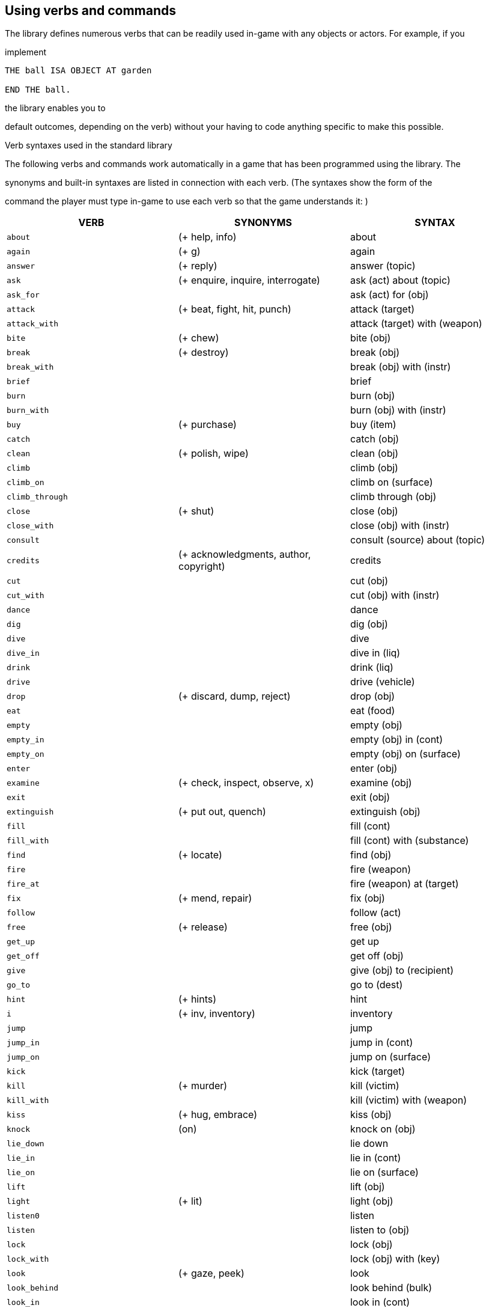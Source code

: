 



== Using verbs and commands

The library defines numerous verbs that can be readily used in-game with any objects or actors. For example, if you

implement

[source,alan]
--------------------------------------------------------------------------------
THE ball ISA OBJECT AT garden

END THE ball.
--------------------------------------------------------------------------------

the library enables you to

default outcomes, depending on the verb) without your having to code anything specific to make this possible.

Verb syntaxes used in the standard library

The following verbs and commands work automatically in a game that has been programmed using the library. The

synonyms and built-in syntaxes are listed in connection with each verb. (The syntaxes show the form of the

command the player must type in-game to use each verb so that the game understands it: )

// @TODO: Verbs Table
// 	Put it in an external file, maybe using CSV.
//  Find a way to keep this table in "lib_verbs.i" and include it from it?

[cols="m,d,d",options="header"]
|===============================================================================
| VERB | SYNONYMS | SYNTAX

| about
| (+ help, info)
| about


| again
| (+ g)
| again


| answer
| (+ reply)
| answer (topic)


| ask
| (+ enquire, inquire, interrogate)
| ask (act) about (topic)


| ask_for
|
| ask (act) for (obj)


| attack
| (+ beat, fight, hit, punch)
| attack (target)


| attack_with
|
| attack (target) with (weapon)


| bite
| (+ chew)
| bite (obj)


| break
| (+ destroy)
| break (obj)


| break_with
|
| break (obj) with (instr)


| brief
|
| brief


| burn
|
| burn (obj)


| burn_with
|
| burn (obj) with (instr)


| buy
| (+ purchase)
| buy (item)


| catch
|
| catch (obj)


| clean
| (+ polish, wipe)
| clean (obj)


| climb
|
| climb (obj)


| climb_on
|
| climb on (surface)


| climb_through
|
| climb through (obj)


| close
| (+ shut)
| close (obj)


| close_with
|
| close (obj) with (instr)


| consult
|
| consult (source) about (topic)


| credits
| (+ acknowledgments, author, copyright)
| credits


| cut
|
| cut (obj)


| cut_with
|
| cut (obj) with (instr)


| dance
|
| dance


| dig
|
| dig (obj)


| dive
|
| dive


| dive_in
|
| dive in (liq)


| drink
|
| drink (liq)


| drive
|
| drive (vehicle)


| drop
| (+ discard, dump, reject)
| drop (obj)


| eat
|
| eat (food)


| empty
|
| empty (obj)


| empty_in
|
| empty (obj) in (cont)


| empty_on
|
| empty (obj) on (surface)


| enter
|
| enter (obj)


| examine
| (+ check, inspect, observe, x)
| examine (obj)


| exit
|
| exit (obj)


| extinguish
| (+ put out, quench)
| extinguish (obj)


| fill
|
| fill (cont)


| fill_with
|
| fill (cont) with (substance)


| find
| (+ locate)
| find (obj)


| fire
|
| fire (weapon)


| fire_at
|
| fire (weapon) at (target)


| fix
| (+ mend, repair)
| fix (obj)


| follow
|
| follow (act)


| free
| (+ release)
| free (obj)


| get_up
|
| get up


| get_off
|
| get off (obj)


| give
|
| give (obj) to (recipient)


| go_to
|
| go to (dest)


| hint
| (+ hints)
| hint


| i
| (+ inv, inventory)
| inventory


| jump
|
| jump


| jump_in
|
| jump in (cont)


| jump_on
|
| jump on (surface)


| kick
|
| kick (target)


| kill
| (+ murder)
| kill (victim)


| kill_with
|
| kill (victim) with (weapon)


| kiss
| (+ hug, embrace)
| kiss (obj)


| knock
| (on)
| knock on (obj)


| lie_down
|
| lie down


| lie_in
|
| lie in (cont)


| lie_on
|
| lie on (surface)


| lift
|
| lift (obj)


| light
| (+ lit)
| light (obj)


| listen0
|
| listen


| listen
|
| listen to (obj)


| lock
|
| lock (obj)


| lock_with
|
| lock (obj) with (key)


| look
| (+ gaze, peek)
| look


| look_behind
|
| look behind (bulk)


| look_in
|
| look in (cont)


| look_out_of
|
| look out of (obj)


| look_through
|
| look through (bulk)


| look_under
|
| look under (bulk)


| look_up
|
| look up


| no
|
| no


| notify
| (on, off)
| notify.  notify on.  notify off


| open
|
| open (obj)


| open_with
|
| open (obj) with (instr)


| play
|
| play (obj)


| play_with
|
| play with (obj)


| pour
| (= defined at the verb 'empty')
| pour (obj)


| pour_in
| (= defined at the verb 'emtpy_in')
| pour (obj) in (cont)


| pour_on
| (= defined at the verb 'empty_on')
| pour (obj) on (surface)


| pray
|
| pray


| pry
|
| pry (obj)


| pry_with
|
| pry (obj) with (instr)


| pull
|
| pull (obj)


| push
|
| push (obj)


| push_with
|
| push (obj) with (instr)


| put
| (+ lay, place)
| put (obj)


| put_against
|
| put (obj) against (bulk))


| put_behind
|
| put (obj) behind (bulk)


| put_down
| (= defined at the verb 'drop')
| put down (obj)


| put_in
| (+ insert)
| put (obj) in (cont)


| put_near
|
| put (obj) near (bulk)


| put_on
|
| put (obj) on (surface)


| put_under
|
| put (obj) under (bulk)


| quit
| (+ q)
| quit


| read
|
| read (obj)


| remove
|
| remove (obj)


| restart
|
| restart


| restore
|
| restore


| rub
|
| rub (obj)


| save
|
| save


| say
|
| say (topic)


| say_to
|
| say (topic) to (act)


| score
|
| score


| scratch
|
| scratch (obj)


| script
|
| script.  script on.  script off.


| search
|
| search (obj)


| sell
|
| sell (item)


| shake
|
| shake (obj)


| shoot
| (at)
| shoot at (target)


| shoot_with
|
| shoot (target) with (weapon)


| shout
| (+ scream, yell)
| shout


| show
| (+ reveal)
| show (obj) to (act)


| sing
|
| sing


| sip
|
| sip (liq)


| sit
| (down)
| sit.  sit down.


| sit_on
|
| sit on (surface)


| sleep
| (+ rest)
| sleep


| smell0
|
| smell


| smell
|
| smell (odour)


| squeeze
|
| squeeze (obj)


| stand
| (up)
| stand.  stand up.


| stand_on
|
| stand on (surface)


| swim
|
| swim


| swim_in
|
| swim in (liq)


| switch
|
| switch (obj)


| switch_on
| (= defined at the verb 'turn_on')
| switch on (app)


| switch_off
| (= defined at the verb 'turn_off')
| switch off (app)


| take
| (+ carry, get, grab, hold, obtain)
| take (obj)


| take_from
| (+ remove from)
| take (obj) from (holder)


| talk
|
| talk


| talk_to
| (+ speak)
| talk to (act)


| taste
| (+ lick)
| taste (obj)


| tear
| (+ rip)
| tear (obj)


| tell
| (+ enlighten, inform)
| tell (act) about (topic)


| think
|
| think


| think_about
|
| think about (topic)


| throw
|
| throw (projectile)


| throw_at
|
| throw (projectile) at (target)


| throw_in
|
| throw (projectile) in (cont)


| throw_to
|
| throw (projectile) to (recipient)


| tie
|
| tie (obj)


| tie_to
|
| tie (obj) to (target)


| touch
| (+ feel)
| touch (obj)


| touch_with
| (+ feel)
| touch (ogg) 'with' (strum)


| turn
| (+ rotate)
| turn (obj)


| turn_on
|
| turn on (app)


| turn_off
|
| turn off (app)


| undress
|
| undress


| unlock
|
| unlock (obj)


| unlock_with
|
| unlock (obj) with (key)


| use
|
| use (obj)


| use_with
|
| use (obj) with (instr)


| verbose
|
| verbose


| wait
| (+ z)
| wait


| wear
|
| wear (obj)


| what_am_i
|
| what am i


| what_is
|
| what is (obj)


| where_am_i
|
| where am i


| where_is
|
| where is (obj)


| who_am_i
|
| who am i


| who_is
|
| who is (act)


| write
|
| write (txt) on (obj)


| yes
|
| yes
|===============================================================================



To see the outcomes for these verbs and commands, check either the file 'lib_verbs.i' or 'mygame_import.i' where

you'll find a list of all verb outcomes. The syntaxes of these verbs are defined in the library file 'lib_verbs.i'.

Note that the

ACTOR (like the

command >

DOES ONLY part of the

hero in between locations:

[source,alan]
--------------------------------------------------------------------------------
THE driveway ISA LOCATION

DESCRIPTION "Your house is to the north. You car is here. The street

is to the south."

END THE.

THE inside_car ISA LOCATION AT driveway

END THE driveway.

THE car ISA OBJECT

VERB enter

CHECK hero NOT inside_car

ELSE "You're inside the car already!"

DOES ONLY

LOCATE hero AT inside_car.

END VERB.

END THE car.
--------------------------------------------------------------------------------

The philosophy used in deciding successful and unsuccessful outcomes for action in the library

verbs

If you try the various actions in-game, with the library imported, you will notice that some actions are successful and

result in what the player commanded, while other actions do nothing (= the action is unsuccessful). For example the

response to

ending up in the location, while the response to

\[thing\]

here.

outcome for the action

Please experiment with different verbs in-game to see whether the default outcome of a particular action is suitable for

your game

more detail further below.

// PAGE 65 //



Adding alternative syntaxes for library verbs

If you wish to add flexibility to your game by allowing alternative syntaxes for certain verbs, you can do that easily in

your own game source file. Let's say that you want to for example change the syntax of the

this manual you'll find all verb syntaxes listed. From there, you'll find out that the syntax of the

talk_to = talk 'to' (act).

enabling commands like

>talk to man.

player to type

>talk man

or just

>t man

in other words, stating the character with whom you wish to talk, after the verb, without the preposition 'to'. The

easiest way to allow this is just to add an additional syntax for 'talk_to' in your own game file:

[source,alan]
--------------------------------------------------------------------------------
SYNTAX talk_to = talk (act).

talk_to = t (act).
--------------------------------------------------------------------------------

This syntax declaration should be

cancel the original syntax for 'talk_to' defined in the library; it would still be possible for the player to type >

to man

If you wish to cancel the original syntax altogether, do like this in your own game file:

[source,alan]
--------------------------------------------------------------------------------
THE my_game ISA DEFINITION BLOCK

VERB talk_to

DOES ONLY "To talk to someone, type ""talk \[person\]"" or just

""t \[person\]""."

END VERB.

END THE my_game.
--------------------------------------------------------------------------------

// PAGE 66 //



Then, outside the

[source,alan]
--------------------------------------------------------------------------------
SYNTAX my_talk_to = talk (act)

WHERE act ISA ACTOR

ELSE ...

VERB my_talk_to

DOES

IF act = mr_smith

THEN...

ELSIF...

END VERB.

SYNONYMS t = talk.
--------------------------------------------------------------------------------

b) accessing the library:

Find the verb in the library file 'lib_verbs.i' and make the desired changes to the syntax. (If you add or

change a parameter, make sure that the verb checks function properly.)

Adding your own checks for library verbs

Sometimes you might need to add an additional check to a library-defined verb. Add the check to the verb under the

my_game

[source,alan]
--------------------------------------------------------------------------------
THE soup ISA OBJECT AT kitchen

IS edible.

IS NOT hot.

VERB eat

CHECK soup IS hot

ELSE "You must warm the soup first."

END VERB.

END THE soup.
--------------------------------------------------------------------------------

Note that there is no DOES ONLY part above. The default outcome for the verb

check was passed.

// PAGE 67 //



Removing checks from library verbs

This requires accessing the library. Go to 'lib_verbs.i', find the verb you wish to remove a check from and remove the

check. (Make sure the behavior of things in your game remains sensible; the library verb checks, after all, are there to

ensure that everything functions in a reasonable and rational way.)

Overriding default responses for library verbs

Define the verb outcome with a DOES ONLY section within the

[source,alan]
--------------------------------------------------------------------------------
THE my_game ISA DEFINITION_BLOCK

VERB examine

DOES ONLY "Nothing special."

END VERB.

END THE.
--------------------------------------------------------------------------------

Making your own verbs

Declare a new verb in the normal manner instructed in the ALAN manual, outside any instances.

To create a verb that works globally and doesn't apply to any objects or actors:

[source,alan]
--------------------------------------------------------------------------------
SYNTAX test = test.

VERB test

DOES "Test successful."

END VERB.
--------------------------------------------------------------------------------

// PAGE 68 //



Here is an example of creating a verb that applies to all objects in the game:

[source,alan]
--------------------------------------------------------------------------------
SYNTAX test = test (obj)

WHERE obj ISA OBJECT

ELSE "That's not something you can test."

ADD TO EVERY OBJECT

VERB test

DOES "You test" SAY THE obj. "successfully."

END VERB.

END ADD.
--------------------------------------------------------------------------------

Restricted actions

Usually, when you need to restrict a verb from doing what it usually does (= when you want to change the default

outcome as defined by the library), you can use a

[source,alan]
--------------------------------------------------------------------------------
THE book ISA OBJECT IN table

DESCRIPTION ""

VERB examine

DOES ONLY "It's a thick, heavy book with leather covers."

END VERB.

END THE book.
--------------------------------------------------------------------------------

(Using

being shown.)

or

[source,alan]
--------------------------------------------------------------------------------
THE basement ISA ROOM

DESCRIPTION "..."

VERB jump

DOES ONLY "The ceiling is too low here."

END VERB.

END THE basement.
--------------------------------------------------------------------------------

// PAGE 69 //



(The DOES ONLY here prevents the default message for jump,

"You jump on the spot, to no avail." from being

shown.)

However, there are certain situations where you might wish to restrict the outcome for several verbs at once. Let's

imagine the hero is tied into a chair and cannot move his arms or legs. Then, actions like

still work, but actions like

way to restrict several verbs at once. Look at the list of all library-defined verbs on p. 61-. Now, there is a library-

defined attribute for each and every verb -

If you want to disable any action or actions from the start of a game, you can declare for example

[source,alan]
--------------------------------------------------------------------------------
HE my_game ISA DEFINITION_BLOCK

CAN NOT jump.

CAN NOT dance.

CAN NOT sing.

END THE my_game.
--------------------------------------------------------------------------------

and it won't be possible to jump, dance or sing in the game. The above is a shorter way to disable verbs than

[source,alan]
--------------------------------------------------------------------------------
THE my_game ISA DEFINITION_BLOCK

VERB jump

DOES ONLY "You can't do that."

END VERB.

VERB dance

DOES ONLY "You can't do that."

END VERB.

VERB sing

DOES ONLY "You can't do that."

END VERB.

END THE my_game.
--------------------------------------------------------------------------------

A list of all such attributes, corresponding to all implemented library verbs and commands, would start like this:

[source,alan]
--------------------------------------------------------------------------------
CAN about.

...

CAN 'again'.

CAN answer.

CAN ask.

CAN ask_for.

CAN attack.
--------------------------------------------------------------------------------

// PAGE 70 //



Notice how this list corresponds to the list of verbs on pp. 61-65, so it is not repeated fully here.

The outcome message for restricted verbs like the above is defined by the

instance. The default message is "You can't do that." but it can be easily edited:

[source,alan]
--------------------------------------------------------------------------------
THE my_game ISA DEFINITION_BLOCK

HAS restricted_response "That's not possible presently.".

END THE my_game.
--------------------------------------------------------------------------------

or

[source,alan]
--------------------------------------------------------------------------------
THE my_game ISA DEFINITION_BLOCK

HAS restricted_response "But you're tied up!".

END THE my_game.
--------------------------------------------------------------------------------

and so on. Now, let's again think about the situation where the hero is tied into a chair and cannot move. This kind of

situation requires disabling a rather large number of verbs:

other ones. One could do it like this:

[source,alan]
--------------------------------------------------------------------------------
EVENT tied_up

"Suddenly you're interrupted. A couple of crooks enter the room, grab hold of

you, push you into a chair, gag you and tie you into it tightly. You cannot move

your arms or legs."

MAKE my_game NOT attack.

MAKE my_game NOT attack_with.

MAKE my_game NOT bite.

MAKE my_game NOT break.

MAKE my_game NOT burn.

MAKE my_game NOT burn_with.

...

END EVENT.
--------------------------------------------------------------------------------

but we quickly understand that such a list would grow very long. That's why the library offers the option of disabling

groups of verbs at once, through a specific attribute of the

is 0. Thus the following coding would actually be unnecessary, but it is included here anyway to show the needed

formulation for this attribute:

// PAGE 71 //



[source,alan]
--------------------------------------------------------------------------------
THE my_game ISA DEFINITION_BLOCK

HAS restricted_level 0.

END THE my_game.
--------------------------------------------------------------------------------

To change the level of restriction, do for example like this:

[source,alan]
--------------------------------------------------------------------------------
SET restricted_level OF my_game TO 2.
--------------------------------------------------------------------------------

The values of this attributes work in the following way:

a)

This is the default value and it means that no verbs at all are restricted. Everything works in the normal way.

b)

This restriction can be used when the hero of the game is for example gagged, or the hero is an animal or other instance

that cannot talk.

Disabled actions: answer, ask, ask_for, say, say_to, shout, sing, tell.

Please note that the verb

disabled when the

c)

Here, verbs requiring physical action are disabled. This would be the choice to take when you want to disable verbs

when the hero is for example tied up into a chair, or under scrutiny, or in a situation where it would be awkward to try

anything drawing attention, like when listening to a lecture, or hiding. All action verbs, like

throw

"passive" action verbs like

Allowed actions: about, again, brief, credits, examine, hint, inventory, listen0, listen, look, look_at, look_behind,

look_in, look_out_of, look_through, look_under, look_up, no, notify, notify_off, notify_on, pray, quit, restart, restore,

save, score, script, script_off, script_on, smell0, smell, think, think_about, verbose, wait, what_am_i, what_is,

where_am_i, where_is, who_am_i, who_is, yes.

If you anyway want an individual action verb to work additionally, you can for example do like this:

// PAGE 72 //



[source,alan]
--------------------------------------------------------------------------------
EVENT tied_up

"Suddenly your investigations are interrupted. A couple of crooks enter the

room, grab hold of you, push you sitting on a chair and tie you into it tightly.

You cannot move your arms or legs."

SET restricted_level OF my_game TO 2.

-- all action verbs will be disabled

MAKE my_game rub.

-- but 'rub' will work

END EVENT.
--------------------------------------------------------------------------------

Then, you can for example examine, look, listen, wait etc. but also

loosen and open.

If you wish to enable communication verbs while you're tied up, you'll have to enable them individually with the

"CAN \[verb\]" method.

d)

Here, even the sensory verbs and "passive" action verbs allowed at the previous level are disabled, besides all physical

action verbs. In fact, all in-game verbs are disabled. You can't even look or examine. You can use this restriction level

when you want to for example ignore what the player typed and bring the story forward nevertheless. Only m

like

Allowed actions: about, again, brief, credits, hint, no, notify, notify_off, notify_on, quit, restart, restore, save, score,

script, script_off, script_on, verbose, yes.

Let's say that you might wish to make a game where only the

code

[source,alan]
--------------------------------------------------------------------------------
THE my_game ISA DEFINITION_BLOCK

HAS restricted_level 3.

CAN 'look'.

CAN examine.

CAN 'use'.

CAN use_with.

END THE.
--------------------------------------------------------------------------------

e)

At this level, all possible verbs, even meta verbs like

recommended to use this strict disabling of verbs, but this option is nevertheless offered for some special

circumstances. (And you can always allow a verb or two with the

Allowed actions: none.

// PAGE 73 //



This level of restriction comes in handy mostly in situations where you want to the game to ask the player about

something that has only limited alternative replies, for example

Do you want to restore a saved game (yes/no?)

>_

To only allow

(Let's imagine the question above is presented at the start of the game, before anything else happens.)

THE my_game ISA DEFINITION_BLOCK

HAS restricted_level 4.

* all possible verbs disabled

[source,alan]
--------------------------------------------------------------------------------
CAN yes. CAN 'no'.

-- but 'yes' and 'no' work

HAS restricted_response "Please answer 'yes' or 'no'."

END THE.

THE restore_room ISA LOCATION

NAME

-- no name defined for this room

DESCRIPTION "Do you want to restore a saved game (yes/no?)"

VERB yes

DOES ONLY

SET restricted_level OF my_game TO 0.

RESTORE.

END VERB.

VERB 'no'

DOES ONLY

SET restricted_level OF my_game TO 0.

LOCATE hero AT room1.

END VERB.

END THE.

THE room1 ISA LOCATION

DESCRIPTION "This is the first room of the game."

END THE.

START AT restore_room.
--------------------------------------------------------------------------------

// PAGE 74 //



Let's say for example that you want to implement the Loud Room from Zork 1. There, anything you type is repeated:

>x me

x x...

>take key

take take...

>help

help help...

>quit

quit quit...

You can achieve this by implementing

[source,alan]
--------------------------------------------------------------------------------
THE loud_room ISA ROOM

ENTERED

SET restricted_level OF my_game TO 4.

SET restricted_message OF my_game TO "\$v \$v...".

END THE.
--------------------------------------------------------------------------------

There are a couple of important things to remember with this restriction level. Firstly, the exits (

not be disabled through these attributes. You must edit the exit messages manually for each situation or location where

you restrict the allowed actions.

[source,alan]
--------------------------------------------------------------------------------
THE loud_room ISA ROOM

IS loud.

EXIT east TO corridor

CHECK loud_room IS NOT loud

ELSE "east east..."

END EXIT.

END THE.
--------------------------------------------------------------------------------

Secondly, runtime messages are triggered in the normal way (for example "You can't see any such thing.") and if you

want to also disable them in one way or another, you have to edit the messages in the

to achieve the Loud Room effect above:

[source,alan]
--------------------------------------------------------------------------------
MESSAGE NO_SUCH:

IF restricted_level OF my_game = 3

THEN "\$v \$v..."

ELSE "You can't see any such thing."

END IF.
--------------------------------------------------------------------------------

// PAGE 75 //



and the same applies to all other messages that might come into question.

NOTE: If you conjure up any verbs of your own and wish to disable them at some point in the game, you should add

a corresponding attribute to the

with the verb

[source,alan]
--------------------------------------------------------------------------------
THE my_game ISA DEFINITION_BLOCK

CAN drive.

END THE.

EVENT tied_up

"One of the thugs ties you tightly into a chair, and you cannot

move your arms or legs at all."

SET restricted_level OF my_game TO 2.

MAKE my_game NOT drive.

* 'drive' being a verb you have defined

END EVENT.
--------------------------------------------------------------------------------

You should also remember to make any self-implemented verb to work again after the restriction doesn

longer.

If you have defined a lot of verbs of your own in a game, you can do like this:

First, declare the

[source,alan]
--------------------------------------------------------------------------------
THE my_game ISA DEFINITION_BLOCK

CAN drive.

CAN recall.

CAN ride.

CAN type.

END THE.
--------------------------------------------------------------------------------

Then, define when they will be restricted:

[source,alan]
--------------------------------------------------------------------------------
WHEN restricted_level OF my_game > 1

-- three of the above are action verbs, so we restrict them

-- when the restricted_level is 2 or higher

THEN

MAKE my_game NOT drive.

MAKE my_game NOT ride.

MAKE my_game NOT type.

// PAGE 76 //



WHEN restricted_level OF my_game > 2

THEN

MAKE my_game NOT recall.

--

-- so we'll cancel it together with those verbs

only (level 3 and higher)
--------------------------------------------------------------------------------

To make these verbs work again, define:

[source,alan]
--------------------------------------------------------------------------------
MAKE my_game drive.

MAKE my_game recall.

MAKE my_game ride.

MAKE my_game type.
--------------------------------------------------------------------------------

etc.

== Adding synonyms for existing library words (verbs, object and actor classes)

Declare the synonym in your own game source file, outside any instance declarations, and outside the

instance, like this:

[source,alan]
--------------------------------------------------------------------------------
SYNONYMS peruse = read.

SYNONYMS bike = bicycle.
--------------------------------------------------------------------------------

The first word (before the equal sign) should be the new word, the second word (after the equal sign) should be the

existing one (defined elsewhere in the code).

// PAGE 77 //



== The my_game instance and its attributes

My_game

it, the game won't compile successfully. At its shortest, the needed formulation is

[source,alan]
--------------------------------------------------------------------------------
THE my_game ISA DEFINITION_BLOCK

END THE.
--------------------------------------------------------------------------------

It is called a meta-instance because everything the author defines inside it affects the whole game. The purpose of this

instance is to make it less necessary for the author to access the library files to make changes to common game

responses and messages needed in the game. That's why the instance is named

library responses and replace them with default responses that better suit the particular work in progress. The things

that the author can define within this instance are

a) default verb responses

for example "There is nothing special about the key."

b) check responses

for example "You don't have the key."

c) illegal parameter messages

for example "That's not something you can eat."

d) the implicit taking message

for example "(taking the key first)"

In addition, the author can let the game formulate automatically the game title, subtitle, author, year, and game version

at game start. This is done through attributes of the

It is also possible to for the author to implement their own custom global attributes within this instance, for example:

[source,alan]
--------------------------------------------------------------------------------
THE my_game ISA DEFINITION BLOCK

HAS tasks_left 10.

HAS treasures_found 0.

...

END THE my_game.
--------------------------------------------------------------------------------

and then check their state later, as in

[source,alan]
--------------------------------------------------------------------------------
WHEN treasures_found OF my_game = 10

THEN "Hurrah! You made it!" QUIT.
--------------------------------------------------------------------------------

// PAGE 78 //



A typical

[source,alan]
--------------------------------------------------------------------------------
THE my_game ISA DEFINITION BLOCK

HAS title "The House In The Fog".

HAS subtitle "An interactive ghost hunt".

HAS author "Xavier Y. Zamborsky".

HAS year 2018.

HAS version ″1″.

HAS enemies_defeated 0.

VERB examine

DOES ONLY "Nothing special."

END VERB.

VERB eat

CHECK hero IS hungry

ELSE "You're not hungry."

END VERB.

HAS check_obj_not_scenery_sg "That's just scenery.".

HAS check_obj_not_scenery_pl "Those are just scenery.".

HAS illegal_parameter_talk_sg "You can't possibly talk to that.".

HAS illegal_parameter_talk_pl "You can't possibly talk to those.".

END THE my_game.
--------------------------------------------------------------------------------

In the following, all the various attributes of the

1) Attributes for the start section

The following five attributes have been declared for the game start:

[source,alan]
--------------------------------------------------------------------------------
HAS title "My New Game".

HAS subtitle "".

HAS author "An ALAN Author".

HAS year 0000.

HAS version "1".
--------------------------------------------------------------------------------

If you set the version value to

version number is in quotes. This enables any kind of textual input to describe the current version, for example

version "beta0.1",

// PAGE 79 //



If the subtitle line remains an empty quote (

Now, you can modify the default attributes for example in a following way:

[source,alan]
--------------------------------------------------------------------------------
HAS title "The House In The Fog".

HAS subtitle "An interactive ghost hunt".

HAS author "Xavier Y. Zamborsky".

HAS year 2018.

HAS version "1".
--------------------------------------------------------------------------------

NOTE: In order for the banner to show up correctly, the line

[source,alan]
--------------------------------------------------------------------------------
DESCRIBE banner.
--------------------------------------------------------------------------------

needs to be added after the START AT declaration:

[source,alan]
--------------------------------------------------------------------------------
START AT bedroom.

"You knew that this evening would be different from usual when you found the

mysterious note pushed under your front door."

DESCRIBE banner.
--------------------------------------------------------------------------------

This will yield, for example:

You knew that this evening would be different from usual when you found the

mysterious note pushed under your front door.

The House In The Fog

An interactive ghost hunt

© 2017 by Xavier Y. Zamborsky

Version 1

Bedroom

>

See also example (3) at the end of this manual.

// PAGE 80 //



2) Attributes for the hero

[source,alan]
--------------------------------------------------------------------------------
HAS hero_worn_header "You are wearing"

HAS hero_worn_else "You are not wearing anything."
--------------------------------------------------------------------------------

Change these to alter the way the

for the

If the author wishes to have the CLOTHING objects worn by the

for the

[source,alan]
--------------------------------------------------------------------------------
THE hero ISA ACTOR

...

VERB examine

DOES ONLY "Blah blah..."

LIST worn.

END VERB.

END THE hero.
--------------------------------------------------------------------------------

3) Attributes for locations

HAS dark_loc_desc "It is pitch black. You can't see anything at all."

This is the default location description for dark locations. It is shown every time the hero enters a dark location or types

"LOOK" while there. Edit this to change the default description of dark locations. If/when a dark location is lighted,

this description won't be shown any longer.

[source,alan]
--------------------------------------------------------------------------------
HAS light_goes_off "It is now pitch black.".
--------------------------------------------------------------------------------

This message is shown when a light goes off and the location becomes dark.

4) Attributes for restricted actions

[source,alan]
--------------------------------------------------------------------------------
HAS restricted_response "You can't do that."
--------------------------------------------------------------------------------

If the game author restricts the outcome of any verbs in the game, this message will show instead of the usual message.

[source,alan]
--------------------------------------------------------------------------------
HAS restricted_level 0.
--------------------------------------------------------------------------------

By default, all verbs work normally, without restrictions. See further the chapter Restricted actions (p. 69-).

// PAGE 81 //



5) Illegal parameter messages

In this section, all illegal parameter messages used by the library are listed. If you wish to change any of these, you

can declare them again in the

NOTE: If you need to change a great number, or all, of these messages, for example if you're writing in another

language or you need to change the person or the tense of these messages to better suit your narrative, it is highly

recommended that you edit the file 'mygame_import.i' in the library distribution package, find the list of these

messages there, edit them, and import the 'mygame_import.i' file to your game source (together with the library).

'mygame_import.i' is a file that lists all the pre-defined attributes of the

included in the library distribution package but is not necessarily needed to run a game. It makes sense to re-declare

these messages within the

you are not satisfied with. Looking through the list of these parameter messages in 'mygame_import.i' will give you a

much better overview of them and make it easier to edit them in a uniform way to suit your purposes.

NOTE ALSO that changing illegal parameter messages is usually not the first priority of a game author and in many

cases they are left as is, as defined by the library. It is much more common to modify the standard verb outcomes or

add checks of your own to existing library checks, for example. If changing illegal parameter messages is not a high

priority for you, you might wish to skip directly to the next section.

The illegal parameter messages, as also the verb check messages and implicit taking messages further below, use the

\$ parameter naming approach.

Key to the parameter symbols used in ALAN:

\$v

the verb the player used

\$1

the first parameter the player used (for example the noun after the first verb used), without any articles, for

example

\$+1 the definite form of the first parameter the player used (for example

\$-1

the negative form of the first parameter the player used (for example

(not used in the library)

\$01

the indefinite form of the first parameter the player used (for example

\$2

etc. would be the second parameter the player used, ( for example the word

The general message for when a parameter is not suitable with the verb (for example "That's not something you can

attack"):

[source,alan]
--------------------------------------------------------------------------------
HAS illegal_parameter_sg "That's not something you can \$v.".

HAS illegal_parameter_pl "Those are not something you can \$v.".
--------------------------------------------------------------------------------

The library accounts for singular and plural cases; that

(pl) formulation.

In the following there are variations of the above message when a preposition is required after the verb (for example

"That's not something you can ask

For verbs requiring

// PAGE 82 //



[source,alan]
--------------------------------------------------------------------------------
HAS illegal_parameter_about_sg "That's not something you can \$v about.".

HAS illegal_parameter_about_pl "Those are not something you can \$v about.".
--------------------------------------------------------------------------------

There are two ditransitive verbs requiring

"throw remote control at TV")

[source,alan]
--------------------------------------------------------------------------------
HAS illegal_parameter_at "You can't \$v anything at \$2."
--------------------------------------------------------------------------------

The following is needed for the verb

[source,alan]
--------------------------------------------------------------------------------
HAS illegal_parameter_for_sg "That's not something you can \$v for.".

HAS illegal_parameter_for_pl "Those are not something you can \$v for.".
--------------------------------------------------------------------------------

The verb

[source,alan]
--------------------------------------------------------------------------------
HAS illegal_parameter_from_sg "That's not something you can take things from.

HAS illegal_parameter_from_pl "Those are not something you can take things

from.".
--------------------------------------------------------------------------------

The verbs

[source,alan]
--------------------------------------------------------------------------------
HAS illegal_parameter_in_sg "That's not something you can \$v in.".

HAS illegal_parameter_in_pl "Those are not something you can \$v in.".
--------------------------------------------------------------------------------

Climb_

[source,alan]
--------------------------------------------------------------------------------
HAS illegal_parameter_on_sg "That's not something you can \$v on.".

HAS illegal_parameter_on_pl "Those are not something you can \$v on.".
--------------------------------------------------------------------------------

For

[source,alan]
--------------------------------------------------------------------------------
HAS illegal_parameter_off_sg "That's not something you can \$v off.".

HAS illegal_parameter_off_pl "Those are not something you can \$v off.".
--------------------------------------------------------------------------------

The preposition

[source,alan]
--------------------------------------------------------------------------------
HAS illegal_parameter_to_sg "That's not something you can \$v to.".

HAS illegal_parameter_to_pl "Those are not something you can \$v to.".
--------------------------------------------------------------------------------

A slightly different message is needed for

second parameter preceded by

// PAGE 83 //



[source,alan]
--------------------------------------------------------------------------------
HAS illegal_parameter2_to_sg "That's not something you can \$v things to.".

HAS illegal_parameter2_to_pl "Those are not something you can \$v things to.".
--------------------------------------------------------------------------------

For

[source,alan]
--------------------------------------------------------------------------------
HAS illegal_parameter_with_sg "That's not something you can \$v with.".

HAS illegal_parameter_with_pl "Those are not something you can \$v with.".
--------------------------------------------------------------------------------

while a somewhat bigger group of verbs -

lock_with

'

[source,alan]
--------------------------------------------------------------------------------
HAS illegal_parameter2_with_sg "That's not something you can \$v things with.".

HAS illegal_parameter2_with_pl "Those are not something you can \$v things
with.".
--------------------------------------------------------------------------------


The communication verbs

[source,alan]
--------------------------------------------------------------------------------
HAS illegal_parameter_talk_sg "That's not something you can talk to.".

HAS illegal_parameter_talk_pl "Those are not something you can talk to.".
--------------------------------------------------------------------------------

We have a separate individual default parameter message for a handful of verbs.

For

[source,alan]
--------------------------------------------------------------------------------
HAS illegal_parameter_consult_sg "That's not something you can find

information about."
--------------------------------------------------------------------------------

[source,alan]
--------------------------------------------------------------------------------
HAS illegal_parameter_consult_pl "Those are not something you can find

information about."
--------------------------------------------------------------------------------

You'll find this message at

[source,alan]
--------------------------------------------------------------------------------
HAS illegal_parameter_examine_sg "That's not something you can examine.".

HAS illegal_parameter_examine_pl "Those are not something you can examine.".
--------------------------------------------------------------------------------

The reason why

example

// PAGE 34 //

the verb is printed in full.

The verbs

messages:

// PAGE 84 //



[source,alan]
--------------------------------------------------------------------------------
HAS illegal_parameter_look_out_sg "That's not something you can look out of.".

HAS illegal_parameter_look_out_pl "Those are not something you can look out

of.".

HAS illegal_parameter_look_through "You can't look through \$+1.".
--------------------------------------------------------------------------------

Other illegal parameter messages

The above are the default messages and their variations. There are, however, other illegal parameter messages needed

at places. They are described below.

The following message is displayed when the player tries to for example put something into an actor instance. The

verbs in which this message is found are

[source,alan]
--------------------------------------------------------------------------------
HAS illegal_parameter_act "That doesn't make sense.".
--------------------------------------------------------------------------------

The following message is displayed when the player tries to use the verbs

put_near, put_behind, put_under, throw_at, throw_in, throw_to

[source,alan]
--------------------------------------------------------------------------------
HAS illegal_parameter_obj "You can only \$v objects.".
--------------------------------------------------------------------------------

The verbs

surrounded by quotes).

[source,alan]
--------------------------------------------------------------------------------
HAS illegal_parameter_string "Please state inside double quotes ("""") what

you want to \$v.".
--------------------------------------------------------------------------------

The verbs

that is not suitable object for these verbs:

[source,alan]
--------------------------------------------------------------------------------
HAS illegal_parameter_there "It's not possible to \$v there.".
--------------------------------------------------------------------------------

The verb

[source,alan]
--------------------------------------------------------------------------------
HAS illegal_parameter_go "It's not possible to go there."
--------------------------------------------------------------------------------

The following is a variation of the above and is used when the second parameter of a ditransitive verb is not suitable.

The verbs

put_under, throw_in, throw_to, tie_to

[source,alan]
--------------------------------------------------------------------------------
HAS illegal_parameter2_there "It's not possible to \$v anything there.".
--------------------------------------------------------------------------------

// PAGE 85 //



Finally, there are some messages for the information "verbs"

below also apply to

[source,alan]
--------------------------------------------------------------------------------
HAS illegal_parameter_what_sg "That's not something I know about.".

HAS illegal_parameter_what_pl "Those are not something I know about.".

HAS illegal_parameter_who_sg "That's not somebody I know about.".

HAS illegal_parameter_who_pl "Those are not somebody I know about.".
--------------------------------------------------------------------------------

Changing the illegal parameter message of a single verb:

The way the illegal parameter messages have been defined in the library, it is not usually possible to affect just one

verb at a time. Most often, changing a default message will alter the outcome of at least a handful of verbs, because

one default message is shared by many verbs. There are some default parameter messages that only affect one verb;

you should check the list of parameter messages (above) for details. Anyway, the quickest way to accomplish this task

would be to open 'lib_verbs.i', find the verb, then modify the appropriate parameter message in its syntax statement.

6) Default verb check messages

All these check messages can be individually changed by listing them under the

file. They are also listed in the file 'mygame_import.i' in the library distribution package, for easy modification. These

check messages are used in verb definitions, mainly in 'lib_verbs.i'. Changing one check message will affect all verbs

where that particular check is found. Again, as with parameter messages, edit these messages directly in

'mygame_import.i' if you need to change a great number of them, otherwise redefine them within the

instance in your own source file. You'll quickly notice that the list is quite long, and listing any number greater than

just a few under the

a) attribute checks

The general check message for when an instance cannot be used with the verb :

[source,alan]
--------------------------------------------------------------------------------
HAS check_obj_suitable_sg "That's not something you can \$v.".

HAS check_obj_suitable_pl "Those are not something you can \$v.".
--------------------------------------------------------------------------------

Thus, if the player tries to for example eat something that is not edible,

>eat book

That's not something you can eat.

the check message will be displayed.

// PAGE 86 //



Note that the illegal parameter messages (above) mostly report cases where the player tried to use a

instance

>take 5

That's not something you can take.

The verb

object (for example a numerical value in the above case), an illegal parameter message is shown. This restriction is

defined in the syntax of the verb. Checks, on the other hand, are used to ensure that an instance has

needed with the verb, for example

Variations of the above message, needed for example when a preposition is required after the verb, are listed below:

fire_at, throw_at, throw_to:

[source,alan]
--------------------------------------------------------------------------------
HAS check_obj_suitable_at "You can't \$v anything at \$+2."
--------------------------------------------------------------------------------

ask_for :

[source,alan]
--------------------------------------------------------------------------------
HAS check_obj2_suitable_for_sg "That's not something you can \$v for.".

HAS check_obj2_suitable_for_pl "Those are not something you can \$v for.".
--------------------------------------------------------------------------------

turn_off, switch_off:

[source,alan]
--------------------------------------------------------------------------------
HAS check_obj_suitable_off_sg "That's not something you can \$v off."

HAS check_obj_suitable_off_pl "Those are not something you can \$v off.".
--------------------------------------------------------------------------------

knock, switch_on, turn_on:

[source,alan]
--------------------------------------------------------------------------------
HAS check_obj_suitable_on_sg "That's not something you can \$v on.".

HAS check_obj_suitable_on_pl "Those are not something you can \$v on." .
--------------------------------------------------------------------------------

play_with:

[source,alan]
--------------------------------------------------------------------------------
HAS check_obj_suitable_with_sg "That's not something you can \$v with.".

HAS check_obj_suitable_with_pl "Those are not something you can \$v with.".
--------------------------------------------------------------------------------

break_with, burn_with, close_with, cut_with, fill_with, lock_with, open_with, pry_with, push_with, touch_with,

unlock_with:

[source,alan]
--------------------------------------------------------------------------------
HAS check_obj2_suitable_with_sg "That's not something you can \$v things
with.".


HAS check_obj2_suitable_with_pl "Those are not something you can \$v things

with.".
--------------------------------------------------------------------------------

// PAGE 87 //



Again, we have a separate message for

[source,alan]
--------------------------------------------------------------------------------
HAS check_obj_suitable_examine_sg "That's not something you can examine.".

HAS check_obj_suitable_examine_pl "Those are not something you can examine.".

HAS check_obj_suitable_look_out_sg "That's not something you can look out

of.".

HAS check_obj_suitable_look_out_pl "Those are not something you can look out

of.".

HAS check_obj_suitable_look_through "You can't look through \$+1.".
--------------------------------------------------------------------------------

Checks for open, closed and locked objects

open, open_with:

[source,alan]
--------------------------------------------------------------------------------
HAS check_obj_not_open_sg "\$+1 is already open.".

HAS check_obj_not_open_pl "\$+1 are already open.".
--------------------------------------------------------------------------------

close, close_with:

[source,alan]
--------------------------------------------------------------------------------
HAS check_obj_open1_sg "\$+1 is already closed.".

HAS check_obj_open1_pl "\$+1 are already closed.".
--------------------------------------------------------------------------------

empty, empty (in/on), look_in, pour (in/on):

[source,alan]
--------------------------------------------------------------------------------
HAS check_obj_open2_sg "You can't, since \$+1 is closed.".

HAS check_obj_open2_pl "You can't, since \$+1 are closed.".
--------------------------------------------------------------------------------

empty_in, pour_in, put_in, throw_in:

[source,alan]
--------------------------------------------------------------------------------
HAS check_obj2_open_sg "You can't, since \$+2 is closed.".

HAS check_obj2_open_pl "You can't, since \$+2 are closed.".
--------------------------------------------------------------------------------

unlock, unlock_with:

[source,alan]
--------------------------------------------------------------------------------
HAS check_obj_locked_sg "\$+1 is already unlocked.".

HAS check_obj_locked_pl "\$+1 are already unlocked.".
--------------------------------------------------------------------------------

lock, lock_with

[source,alan]
--------------------------------------------------------------------------------
HAS check_obj_not_locked_sg "\$+1 is already locked.".

HAS check_obj_not_locked_pl "\$+1 are already locked.".
--------------------------------------------------------------------------------

// PAGE 88 //



Checks for "not reachable" and "distant" objects

A large number of verbs have the following checks:

[source,alan]
--------------------------------------------------------------------------------
HAS check_obj_reachable_sg "\$+1 is out of your reach.".

HAS check_obj_reachable_pl "\$+1 are out of your reach.".

HAS check_obj_not_distant_sg "\$+1 is too far away.".

HAS check_obj_not_distant_pl "\$+1 are too far away.".
--------------------------------------------------------------------------------

In addition, the verbs

reachability of the second parameter:

[source,alan]
--------------------------------------------------------------------------------
HAS check_obj2_reachable_sg "\$+2 is out of your reach.".

HAS check_obj2_reachable_pl "\$+2 are out of your reach.".
--------------------------------------------------------------------------------

and the verb

[source,alan]
--------------------------------------------------------------------------------
HAS check_obj_reachable_ask "\$+1 wouldn't be able to reach \$+2.".
--------------------------------------------------------------------------------

which is triggered when the hero asks an NPC for something that the NPC cannot reach. (This happens when the object

in question has the attribute 'NOT reachable'.)

The verbs

second parameter is distant:. Thus, the way things are defined in the library, it is possible to e,g, throw something in a

container if that container is otherwise

[source,alan]
--------------------------------------------------------------------------------
HAS check_obj2_not_distant_sg "\$+2 is too far away.".

HAS check_obj2_not_distant_pl "\$+2 are too far away.".
--------------------------------------------------------------------------------

Checks for the hero sitting or lying_down

Numerous verbs in the library have one of the following checks for sitting:
[source,alan]
--------------------------------------------------------------------------------

HAS check_hero_not_sitting1 "It is difficult to \$v while sitting down.".

HAS check_hero_not_sitting2 "It is difficult to \$v anything while sitting

down.".

HAS check_hero_not_sitting3 "It is difficult to \$v anywhere while sitting

down.".
--------------------------------------------------------------------------------

and for lying down:

[source,alan]
--------------------------------------------------------------------------------
HAS check_hero_not_lying_down1 "It is difficult to \$v while lying down.".

// PAGE 89 //



HAS check_hero_not_lying_down2 "It is difficult to \$v anything while lying

down.".

HAS check_hero_not_lying_down3 "It is difficult to \$v anywhere while lying

down.".
--------------------------------------------------------------------------------

If the player uses the verbs

HAS check_hero_not_sitting4 "You're sitting down already.".

If the player uses the verbs

displayed:

[source,alan]
--------------------------------------------------------------------------------
HAS check_hero_not_lying_down4 "You're lying down already.".
--------------------------------------------------------------------------------

Other attribute checks

Checking that the object of the action has the ability to talk; verbs

[source,alan]
--------------------------------------------------------------------------------
HAS check_act_can_talk_sg "That's not something you can talk to.".

HAS check_act_can_talk_pl "Those are not something you can talk to.".
--------------------------------------------------------------------------------

Checking that the object is allowed to be emptied/poured/put/thrown in the container

(

throw_in

[source,alan]
--------------------------------------------------------------------------------
HAS check_obj_allowed_in_sg "\$+1 doesn't belong in \$+2".

HAS check_obj_allowed_in_pl "\$+1 don't belong in \$+2."
--------------------------------------------------------------------------------

Checking that something is broken; the verb

[source,alan]
--------------------------------------------------------------------------------
HAS check_obj_broken_sg "That doesn't need fixing.".

HAS check_obj_broken_pl "Those don't need fixing.".
--------------------------------------------------------------------------------

Checking that the object of the action is inanimate, because normally the action would be considered improper if

done to a person:

[source,alan]
--------------------------------------------------------------------------------
HAS check_obj_inanimate1 "\$+1 wouldn't probably appreciate that.".
--------------------------------------------------------------------------------

With some verbs, the above message is slightly altered;

[source,alan]
--------------------------------------------------------------------------------
HAS check_obj_inanimate2 "You are not sure whether \$+1 would appreciate

that.".
--------------------------------------------------------------------------------

// PAGE 90 //



Checking if something is movable; the verbs

[source,alan]
--------------------------------------------------------------------------------
HAS check_obj_movable "It's not possible to \$v \$+1.".
--------------------------------------------------------------------------------

Checking whether something is scenery; the verbs

[source,alan]
--------------------------------------------------------------------------------
HAS check_obj_not_scenery_sg "\$+1 is not important.".

HAS check_obj_not_scenery_pl "\$+1 are not important.".
--------------------------------------------------------------------------------

In the verbs

be a scenery object:

[source,alan]
--------------------------------------------------------------------------------
HAS check_obj2_not_scenery_sg "\$+2 is not important.".

HAS check_obj2_not_scenery_pl "\$+2 are not important.".
--------------------------------------------------------------------------------

For some verbs, the target of looking is checked with the following message:

[source,alan]
--------------------------------------------------------------------------------
HAS check_obj_suitable_there "It's not possible to \$v there.".
--------------------------------------------------------------------------------

The verbs

[source,alan]
--------------------------------------------------------------------------------
HAS check_obj2_suitable_there "It's not possible to \$v anything there.".
--------------------------------------------------------------------------------

The following check is found in verbs in which implicit taking is possible but the present instance is

[source,alan]
--------------------------------------------------------------------------------
HAS check_obj_takeable "You don't have \$+1.".
--------------------------------------------------------------------------------

fill_with

[source,alan]
--------------------------------------------------------------------------------
HAS check_obj2_takeable1 "You don't have \$+2.".
--------------------------------------------------------------------------------

while

[source,alan]
--------------------------------------------------------------------------------
HAS check_obj2_takeable2 "You can't have \$+2.".
--------------------------------------------------------------------------------

Checking that an object is not too heavy (

[source,alan]
--------------------------------------------------------------------------------
HAS check_obj_weight_sg "\$+1 is too heavy to \$v.".

HAS check_obj_weight_pl "\$+1 are too heavy to \$v.".
--------------------------------------------------------------------------------

Checking that an object can be written in/on:

[source,alan]
--------------------------------------------------------------------------------
HAS check_obj_writeable "Nothing can be written there.".
--------------------------------------------------------------------------------

// PAGE 91 //



b) location and containment checks for actors and objects

Location and containment checks for actors other than the hero (checks for the hero are listed separately below):

For the verb

following check will verify this:

HAS check_act_near_hero "You don't quite know where \$+1 went.

You should state direction where you want to go.".

If the

triggered (

[source,alan]
--------------------------------------------------------------------------------
HAS check_obj_in_act_sg "\$+2 doesn't have \$+1.".

HAS check_obj_in_act_pl "\$+2 don't have \$+1.".
--------------------------------------------------------------------------------

Similarly, if the player types

>give object to actor

check message is displayed:

[source,alan]
--------------------------------------------------------------------------------
HAS check_obj_not_in_act_pl "\$+2 already have \$+1.".
HAS check_obj_not_in_act_sg "\$+2 already has \$+1.".
--------------------------------------------------------------------------------

Location and containment checks for the hero

The following checks deal with where the hero is or what (s)he is carrying.

The verb

[source,alan]
--------------------------------------------------------------------------------
HAS check_count_weapon_in_hero "You are not carrying any firearms.".
--------------------------------------------------------------------------------

find, follow, go_to, where_is:

[source,alan]
--------------------------------------------------------------------------------
HAS check_obj_not_at_hero_sg "\$+1 is right here.".

HAS check_obj_not_at_hero_pl "\$+1 are right here.".
--------------------------------------------------------------------------------

drop, fire, fire_at, put, show:

[source,alan]
--------------------------------------------------------------------------------
HAS check_obj_in_hero "You don't have the \$+1.".
--------------------------------------------------------------------------------

// PAGE 92 //



The following check is used in many verbs, typically ditransitive ones such as

[source,alan]
--------------------------------------------------------------------------------
HAS check_obj2_in_hero "You don't have the \$+2.".
--------------------------------------------------------------------------------

In the following, the action tried out by the player is targeted at something the hero is holding, and the action would

not make sense (verbs

[source,alan]
--------------------------------------------------------------------------------
HAS check_obj_not_in_hero1 "It doesn't make sense to \$v something you're
--------------------------------------------------------------------------------

holding.".

The following check ensures that the hero is not trying to get something (s)he already has (the verbs

[source,alan]
--------------------------------------------------------------------------------
HAS check_obj_not_in_hero2 "You already have \$+1.".
--------------------------------------------------------------------------------

The throwing verbs (

to or into something that (s)he is holding:

[source,alan]
--------------------------------------------------------------------------------
HAS check_obj2_not_in_hero1 "You are carrying \$+2.".
--------------------------------------------------------------------------------

For "putting" verbs other than

something against, behind, near, on or under something else when (s)he carries the object referenced by second

parameter (the verbs

[source,alan]
--------------------------------------------------------------------------------
HAS check_obj2_not_in_hero2 "That would be futile.".
--------------------------------------------------------------------------------

Thus, if the

>put apple near book

wouldn't be successful.

If the

[source,alan]
--------------------------------------------------------------------------------
HAS check_obj2_not_in_hero3 "You already have \$+2.".
--------------------------------------------------------------------------------

// PAGE 93 //



Checking whether an object is in a container or not

When the following check fires, the

contained by the object (for example if there is a bottle in a box, and the player types "empty box in bottle"). This

applies to the verbs

[source,alan]
--------------------------------------------------------------------------------
HAS check_cont_not_in_obj "That doesn't make sense.".
--------------------------------------------------------------------------------

If the

message is displayed (

[source,alan]
--------------------------------------------------------------------------------
HAS check_obj_in_cont_sg "\$+1 is not in \$+2.".

HAS check_obj_in_cont_pl "\$+1 are not in \$+2.".
--------------------------------------------------------------------------------

If the

message is displayed

(put_in, throw_in):

[source,alan]
--------------------------------------------------------------------------------
HAS check_obj_not_in_cont_sg "\$+1 is in \$+2 already.".

HAS check_obj_not_in_cont_pl "\$+1 are in \$+2 already.".
--------------------------------------------------------------------------------

The following check message is displayed when the

already is full of (

[source,alan]
--------------------------------------------------------------------------------
HAS check_obj_not_in_cont2_sg "\$+1 is already full of \$+2.".

HAS check_obj_not_in_cont2_pl "\$+1 is already full of \$+2.".
--------------------------------------------------------------------------------

Checking whether an OBJECT is on a SUPPORTER or not (

[source,alan]
--------------------------------------------------------------------------------
HAS check_obj_on_surface_sg "\$+1 is not on \$+2.".

HAS check_obj_on_surface_pl "\$+1 are not on \$+2.".
--------------------------------------------------------------------------------

Putting something on a SUPPORTER (

[source,alan]
--------------------------------------------------------------------------------
HAS check_obj_not_on_surface_sg "\$+1 is already on \$+2.".

HAS check_obj_not_on_surface_pl "\$+1 are already on \$+2.".
--------------------------------------------------------------------------------

Checking whether an object is worn by the hero or not

You can

[source,alan]
--------------------------------------------------------------------------------
HAS check_obj_in_worn "You are not wearing \$+1.".
--------------------------------------------------------------------------------

// PAGE 94 //



The following check is for cases when the hero tries to put on something (s)he is already wearing

[source,alan]
--------------------------------------------------------------------------------
HAS check_obj_not_in_worn1 "You are already wearing \$+1.".
--------------------------------------------------------------------------------

Here, the action is stopped if the hero tries to attack, kick or shoot something (s)he's wearing

kick, shoot, shoot_with):

[source,alan]
--------------------------------------------------------------------------------
HAS check_obj_not_in_worn2 "It doesn't make sense to \$v something you're
--------------------------------------------------------------------------------

wearing.".

Lastly, it's not possible to drop a piece of CLOTHING if it is worn. It will have to be removed first

HAS check_obj_not_in_worn3: "You'll have to take off \$+1 first."

c) checking location states

The following check is found in numerous verbs. It prohibits actions requiring seeing when the LOCATION is not

lit:

HAS check_current_loc_lit "It is too dark to see.".

d) logical checks

The checks in this group a) prohibit the action from being directed at the

verbs where both the first and the second parameter refer to the same instance.

1) prohibiting the action from being directed at the hero:

The following check is triggered when the player tries something like

attack_with, catch, follow, kick, listen, pull, push, push_with, take, take_from, tell)

[source,alan]
--------------------------------------------------------------------------------
HAS check_obj_not_hero1 "It doesn't make sense to \$v yourself.".
--------------------------------------------------------------------------------

For the verbs

hero

[source,alan]
--------------------------------------------------------------------------------
HAS check_obj_not_hero2 "There is no need to be that desperate.".
--------------------------------------------------------------------------------

For a couple of actions where the

// PAGE 95 //



This applies to the verbs

HAS check_obj_not_hero3 "That wouldn't accomplish anything.".

The verbs

[source,alan]
--------------------------------------------------------------------------------
HAS check_obj_not_hero4 "You're right here.".
--------------------------------------------------------------------------------

If the player tries

[source,alan]
--------------------------------------------------------------------------------
HAS check_obj_not_hero5 "You don't have to be freed.".
--------------------------------------------------------------------------------

The verbs

[source,alan]
--------------------------------------------------------------------------------
HAS check_obj_not_hero6 "There's no time for that now.".
--------------------------------------------------------------------------------

The verb

[source,alan]
--------------------------------------------------------------------------------
HAS check_obj_not_hero7 "Turning your head, you notice nothing unusual behind

yourself.".
--------------------------------------------------------------------------------

while

[source,alan]
--------------------------------------------------------------------------------
HAS check_obj_not_hero8 "You notice nothing unusual under yourself.".
--------------------------------------------------------------------------------

Many ditransitive verbs have the following check when the

(say_to, show, take_from, touch_with, throw_at, throw_in, throw_to)

[source,alan]
--------------------------------------------------------------------------------
HAS check_obj2_not_hero1 "That doesn't make sense.".
--------------------------------------------------------------------------------

Lastly, some other cases:

put_against, put_behind, put_near, put_under:

[source,alan]
--------------------------------------------------------------------------------
HAS check_obj2_not_hero2 "That would be futile.".
--------------------------------------------------------------------------------

give, tie_to:

[source,alan]
--------------------------------------------------------------------------------
HAS check_obj2_not_hero3 "You can't \$v things to yourself.".
--------------------------------------------------------------------------------

// PAGE 96 //



2) prohibiting the action in ditransitive verbs where both the first and the second parameter refer to the same instance:

The following checks prohibit actions like

bottle in bottle

fire_at, throw_at:

[source,alan]
--------------------------------------------------------------------------------
HAS check_obj_not_obj2_at "It doesn't make sense to \$v something at itself.".
--------------------------------------------------------------------------------

take_from:

[source,alan]
--------------------------------------------------------------------------------
HAS check_obj_not_obj2_from "It doesn't make sense to \$v something from
--------------------------------------------------------------------------------

itself.".

empty_in, pour_in, put_in, throw_in:

[source,alan]
--------------------------------------------------------------------------------
HAS check_obj_not_obj2_in "It doesn't make sense to \$v something into
--------------------------------------------------------------------------------

itself.".

empty_on, pour_on, put_on:

[source,alan]
--------------------------------------------------------------------------------
HAS check_obj_not_obj2_on "It doesn't make sense to \$v something onto
--------------------------------------------------------------------------------

itself.".

give, show, throw_to, tie_to:

[source,alan]
--------------------------------------------------------------------------------
HAS check_obj_not_obj2_to "It doesn't make sense to \$v something to itself.".
--------------------------------------------------------------------------------

attack_with, break_with, burn_with, close_with, cut_with, fill_with , lock_with, open_with, pry_with, push_with,

shoot_with, touch_with, unlock_with, use_with:

[source,alan]
--------------------------------------------------------------------------------
HAS check_obj_not_obj2_with "It doesn't make sense to \$v something with
itself.".
--------------------------------------------------------------------------------


put_against, put_behind, put_near, put_under:

[source,alan]
--------------------------------------------------------------------------------
HAS check_obj_not_obj2_put "That doesn't make sense." .
--------------------------------------------------------------------------------

// PAGE 97 //



e) additional checks for classes

Lastly, there are some checks that apply only to a specific class. Most of these are found in 'lib_classes.i'.

The first one checks that a MALE character doesn't put on women's CLOTHING by default, and vice versa:

[source,alan]
--------------------------------------------------------------------------------
HAS check_clothing_sex "On second thoughts you decide \$+1 won't really suit

you.".
--------------------------------------------------------------------------------

The following check ensures that it won't be possible to put something inside a SUPPORTER object by default:

HAS check_cont_not_supporter "You can't put \$+1 inside \$+2.".

If the player tries to turn off a DEVICE that is already off, the following check is triggered (

[source,alan]
--------------------------------------------------------------------------------
HAS check_device_on_sg "\$+1 is already off.".

HAS check_device_on_pl "\$+1 are already off.".
--------------------------------------------------------------------------------

The following message is triggered if the player tries to turn on a DEVICE which is already on (

switch_on

[source,alan]
--------------------------------------------------------------------------------
HAS check_device_not_on_sg "\$+1 is already on.".

HAS check_device_not_on_pl "\$+1 are already on.".
--------------------------------------------------------------------------------

If the player tries to unlock or lock a

(

[source,alan]
--------------------------------------------------------------------------------
HAS check_door_matching_key "You can't use \$+2 to \$v \$+1.".
--------------------------------------------------------------------------------

The following message is for situations where the

lit

[source,alan]
--------------------------------------------------------------------------------
HAS check_lightsource_lit_sg "But \$+1 is not lit.".

HAS check_lightsource_lit_pl "But \$+1 are not lit.".
--------------------------------------------------------------------------------

while the following is for the opposite case

[source,alan]
--------------------------------------------------------------------------------
HAS check_lightsource_not_lit_sg "\$+1 is already lit.".

HAS check_lightsource_not_lit_pl "\$+1 are already lit.".
--------------------------------------------------------------------------------

// PAGE 98 //



Checking that the verb switch won't work with a natural LIGHTSOURCE (

[source,alan]
--------------------------------------------------------------------------------
HAS check_lightsource_switchable_sg "That's not something you can switch on

and off." .

HAS check_lightsource_switchable_pl "Those are not something you can switch on

and off.".
--------------------------------------------------------------------------------

When there is some LIQUID in a container, for example some juice in a bottle, and the player types

bottle

[source,alan]
--------------------------------------------------------------------------------
HAS check_liquid_vessel_not_cont "You can't carry \$+1 around in your bare

hands.".
--------------------------------------------------------------------------------

When the player tries to turn on a DEVICE or light a LIGHTSOURCE which is

is displayed (

[source,alan]
--------------------------------------------------------------------------------
HAS check_obj_not_broken "Nothing happens.".
--------------------------------------------------------------------------------

7) Implicit taking message

[source,alan]
--------------------------------------------------------------------------------
HAS implicit_taking_message "(taking \$+1 first)\$n".
--------------------------------------------------------------------------------

The following verbs use implicit taking:

bite, drink, eat, empty, empty_in, empty_on, give, pour, pour_in, pour_on, put_in, put_on, throw, throw_at, throw_in,

throw_to, tie_to.

(If you wish to disable automatic implicit taking for any of these verbs, you should open the library file 'lib_verbs.i',

locate the needed verbs in that file, go to their DOES sections and delete the implicit taking code. Moreover, you

should add the following check to each affected verb:

[source,alan]
--------------------------------------------------------------------------------
AND obj IN hero

ELSE "You don't have" SAY the obj. "." )
--------------------------------------------------------------------------------

// PAGE 99 //



== Have the game banner show at the start

To show the game banner at the start, after an optional intro text, you must add the text "

after the START AT clause, for example:

[source,alan]
--------------------------------------------------------------------------------
START AT room1.

DESCRIBE banner.
--------------------------------------------------------------------------------

or:

[source,alan]
--------------------------------------------------------------------------------
START AT room1.
--------------------------------------------------------------------------------

"This is the (optional) intro text at the start of the game, before the first

location description."

[source,alan]
--------------------------------------------------------------------------------
DESCRIBE banner.
--------------------------------------------------------------------------------

The following attributes should be added to the

[source,alan]
--------------------------------------------------------------------------------
HAS title "The Baffling Case Of Mrs Wells".

HAS subtitle "An interactive mystery".

HAS author "Sam".

HAS year 2017.

HAS version "1".
--------------------------------------------------------------------------------

Leaving the subtitle line out and setting the

now, these attributes would produce the following kind of banner text:

The Baffling Case Of Mrs Wells

An interactive mystery

© 2017 by Sam

Programmed with the ALAN Interactive Fiction Language v3.0

Version 1

All rights reserved

// PAGE 100 //



== Runtime messages

Many of the runtime messages built into ALAN have been altered in the library from their default wording as stated

in the ALAN manual. This is to ensure that plural is handled correctly and that there are no clashes between first and

second person. The first person of some default wordings (for example "I don't know the word "\$1") is changed to a

more passive or impersonal formulation. To edit these for your game, open 'lib_messages.i' and edit the wanted

message(s) there.

[source,alan]
--------------------------------------------------------------------------------
MESSAGE

AFTER_BUT: "You must give at least one object after '\$1'."

AGAIN: ""

BUT_ALL: "You can only use '\$1' AFTER '\$2'."

CAN_NOT_CONTAIN: "\$+1 can not contain \$+2."

CANT0: "You can't do that."

-- note that the fifth token in CANT0 is a zero, not an 'o'.

CARRIES:

IF parameter1 = hero

THEN "You are carrying"

ELSE

IF parameter1 IS NOT plural

THEN "\$+1 carries"

ELSE "\$+1 carry"

END IF.

END IF.

CONTAINMENT_LOOP:

"Putting \$+1 in"

IF parameter1 IS NOT plural

THEN "itself"

ELSE "themselves"

END IF.

"is impossible."

CONTAINMENT_LOOP2:

"Putting \$+1 in \$+2 is impossible since \$+2 already"

IF parameter2 IS NOT plural

THEN "is"

ELSE "are"

END IF.

"inside \$+1."

'CONTAINS':

IF parameter1 IS NOT plural

THEN "\$+1 contains"

ELSE "\$+1 contain"

END IF.

CONTAINS_COMMA: "\$01,"

CONTAINS_AND: "\$01 and"

CONTAINS_END: "\$01."

// PAGE 101 //



EMPTY_HANDED:

IF parameter1 = hero

THEN "You are empty-handed."

ELSE

IF parameter1 IS NOT plural

THEN "\$+1 is empty-handed."

ELSE "\$+1 are empty-handed."

END IF.

END IF.

HAVE_SCORED: "You have scored \$1 points out of \$2."

IMPOSSIBLE_WITH: "That's impossible with \$+1."

IS_EMPTY:

IF parameter1 IS NOT plural

THEN "\$+1 is empty."

ELSE "\$+1 are empty."

END IF.

MORE: "<More>"

MULTIPLE: "You can't refer to multiple objects with '\$v'."

NO_SUCH: "You can't see any \$1 here."

NO_WAY: "You can't go that way."

NOT_MUCH: "That doesn't leave much to \$v!"

NOUN: "You must supply a noun."

NOT_A_SAVEFILE: "That file does not seem to be an Alan game save

file."

QUIT_ACTION: "Do you want to RESTART, RESTORE, QUIT or UNDO? "

-- these four alternatives are hardwired to the interpreter and cannot be changed.

REALLY: "Are you sure (press ENTER to confirm)?"

RESTORE_FROM: "Enter file name to restore from"

SAVE_FAILED: "Sorry, save failed."

SAVE_MISSING: "Sorry, could not open the save file."

SAVE_NAME: "Sorry, the save file did not contain a save for this

adventure."

SAVE_OVERWRITE: "That file already exists, overwrite (y)?"

SAVE_VERSION: "Sorry, the save file was created by a different

version."

SAVE_WHERE: "Enter file name to save in"

SEE_START:

IF parameter1 IS NOT plural

THEN "There is \$01"

ELSE "There are \$01"

END IF.

SEE_COMMA: ", \$01"

SEE_AND: "and \$01"

SEE_END: "here."

NO_UNDO: "No further undo available."

UNDONE: "'\$1' undone."

UNKNOWN_WORD: "The word '\$1' is not understood."

WHAT: "That was not understood."

WHAT_WORD: "It is not clear what you mean by '\$1'."

WHICH_PRONOUN_START: "It is not clear if you by '\$1'"

// PAGE 102 //



WHICH_PRONOUN_FIRST: "mean \$+1"

WHICH_START: "It is not clear if you mean \$+1"

WHICH_COMMA: ", \$+1"

WHICH_OR: "or \$+1."
--------------------------------------------------------------------------------

== Default attributes used in the standard library

The attributes in the following list are pre-defined in the library. When you coin your own attributes for your game,

please be aware that these attributes already exist. Using any of the attributes listed below for your own purposes

doesn't necessarily cause any problems, but if problems arise, it's likely because of their being used in the library.

This attribute is added to every ENTITY:

[source,alan]
--------------------------------------------------------------------------------
NOT plural.
--------------------------------------------------------------------------------

These attributes are added to every THING:

[source,alan]
--------------------------------------------------------------------------------
IS examinable.

inanimate.

movable.

open.

reachable.

-- See also 'distant' below

takeable.

HAS allowed {null_object}.

-- You can only put an object in a container if the object

-- is in the 'allowed' set of the container.

HAS ex "".

-- an alternative to using "VERB examine DOES..."

HAS matching_key null_key.

-- All lockable objects need a matching key to lock/unlock them.

-- "null_key" is a default dummy that can be ignored.

HAS text "".

HAS weight 0.

-- Actors and objects will have different weight values, see below

NOT broken.

NOT distant.

-- Usage: you can for example talk to a "not reachable" actor but

-- not to a "distant" one.

-- You can also throw things in, to or at a not reachable target

-- but not to a distant one.

-- The other verbs where the action succeeds if the object is

-- not reachable are: dive_in, fire_at, kill_with, read, and

// PAGE 103 //



-- shoot

-- Default response for not reachable things: "The \[thing\] is out

-- of your reach."

-- Default response for distant things: "The \[thing\] is too far

-- away."

NOT drinkable.

NOT edible.

NOT fireable.

-- can (not) be used as a firearm

NOT lockable.

NOT locked.

NOT 'on'.

NOT openable.

NOT readable.

NOT scenery.

-- has special responses for 'ask_for', 'examine', 'take' and

-- 'take_from', behaves like a normal object otherwise.

NOT wearable.

NOT writeable.

CAN NOT talk.

These attributes are added to every ACTOR:

IS wearing {null_clothing}.

-- By default, actors are not described as wearing any specific

-- clothing. null_clothing is a default dummy value that can be

-- ignored.

HAS weight 50.

-- If something has the weight value of 50 or more, it cannot

-- be lifted or taken.

NOT following.

-- not following the hero character by default

NOT inanimate.

NOT named.

NOT compliant.

NOT sitting.

NOT lying_down.

The code for CLOTHING objects adds these attributes, used only internally in the library, to every actor:

IS tempcovered 0.

IS wear_flag 0.

IS sex 0.
--------------------------------------------------------------------------------

// PAGE 104 //



These attributes are added to every OBJECT:

[source,alan]
--------------------------------------------------------------------------------
HAS weight 5.

-- This is the default weight of every object, whether takeable

-- or NOT takeable. However, the library by itself

-- doesn't define any limit for containers. If the game author

-- wants to have a limit to how many objects a container can hold,

-- the author must set this limit by themselves.

Attributes added to specific classes of objects:

These attributes are added to every CLOTHING object:

IS wearable.

IS NOT donned.

-- = not worn by an NPC

IS sex 0.

IS headcover 0.

IS handscover 0.

IS feetcover 0.

IS topcover 0.

IS botcover 0.

The following attribute is defined for every DOOR object:

HAS otherside door.

The following attributes are added to every LIGHTSOURCE object:

IS natural.

IS NOT lit.

The following attribute is added to every WEAPON:

IS NOT fireable.

The following attributes are added to every LOCATION:

IS lit.

HAS visited 0.

HAS described 0.

HAS nested {nowhere}.
--------------------------------------------------------------------------------

// PAGE 105 //



The score notification coding uses the following attributes:

[source,alan]
--------------------------------------------------------------------------------
HAS oldscore 0.

IS notify_on.

IS NOT seen_notify.
--------------------------------------------------------------------------------

Finally, for restricted actions, there is an attribute defined to correspond to every library verb. (See the list on p. 61-.)

== Translating to other languages

To translate the ALAN system and library to other languages, you should

1) translate all the messages in the file 'lib_definitions.i':

* the two messages for the hero

* the two messages for dark locations

* all illegal parameter messages

* all verb check messages

* the message for implicit taking

* the message lines for the banner instance where applicable

2) translate all the "CAN \[verb\]" attributes in the file 'lib_definitions.i'.

3) translate the verb syntaxes in 'lib_verbs.i' (not parameters and the ELSE parts).

For example for the verb

[source,alan]
--------------------------------------------------------------------------------
SYNTAX attaquer = attaquer (target)

WHERE target ISA THING

ELSE

IF target IS NOT plural

THEN SAY illegal_parameter_sg OF my_game.

ELSE SAY illegal_parameter_pl OF my_game.

END IF.
--------------------------------------------------------------------------------

Also, translate the verb names, for example

[source,alan]
--------------------------------------------------------------------------------
...

VERB attaquer DOES ...
--------------------------------------------------------------------------------

4) translate the verb outcomes for class objects (what happens after DOES or DOES ONLY) in 'lib_classes.i'.

5) translate the direction names, their synonyms and the few marginal verb outcomes for indoor and outdoor objects

in 'lib_locations.i'

// PAGE 106 //



6) translate the runtime messages in 'lib_messages.i'.

Now, every possible response and message in the game is shown in the target language, and it is possible for the

player to issue commands in the target language.

It's up to the translator to decide whether to translate any of the library-defined default attributes.

== Short examples

1) A very short complete game using minimal obligatory imports and coding. Here, the hero must go from room1 north

to room2 and eat an apple to win the game.

[source,alan]
--------------------------------------------------------------------------------
IMPORT 'library.i'.

THE my_game ISA DEFINITION_BLOCK

END THE.

THE room1 ISA LOCATION

DESCRIPTION "North to room2."

EXIT north TO room2.

END THE.

THE room2 ISA LOCATION

DESCRIPTION "South to room1."

EXIT south TO room1.

END THE.

THE apple ISA OBJECT AT room2

IS edible.

VERB eat

DOES "Congratulations!" QUIT.

END VERB.

END THE.

START AT room1.

DESCRIBE banner.
--------------------------------------------------------------------------------

(This game wouldn't actually need the library at all; it would be even shorter to code:)

// PAGE 107 //



[source,alan]
--------------------------------------------------------------------------------
THE room1 ISA LOCATION

DESCRIPTION "North to room2."

EXIT north TO room2.

END THE.

THE room2 ISA LOCATION

DESCRIPTION "South to room1."

EXIT south TO room1.

END THE.

THE apple ISA OBJECT AT room2

VERB eat

DOES "Congratulations!" QUIT.

END VERB.

END THE.

START AT room1.
--------------------------------------------------------------------------------

In this latter case, though, the player wouldn't for example be able to examine him-/herself, trying to go any other

direction, take inventory, try various things with the apple, quit properly, etc.

2) Here, the player must get a candy from the kitchen and give it to a crying child in the nursery to win the game.

[source,alan]
--------------------------------------------------------------------------------
IMPORT 'library.i'.

THE my_game ISA DEFINITION_BLOCK

END THE.

THE nursery ISA ROOM

DESCRIPTION "The kitchen is to the east."

EXIT east to kitchen.

END THE.

THE child ISA PERSON AT nursery

DESCRIPTION "There is a crying child here."

VERB give

WHEN recipient

DOES ONLY

IF obj = candy

THEN "You give the candy to the child who stops

crying and starts licking it happily."

QUIT.

END IF.

END VERB.

END THE.

// PAGE 108 //



THE kitchen ISA ROOM

DESCRIPTION "You can go west, back to the nursery."

EXIT west TO nursery.

END THE.

THE table ISA SUPPORTER AT kitchen

IS NOT takeable.

END THE.

THE candy ISA OBJECT IN table

IS edible.

END THE.

START AT nursery.
--------------------------------------------------------------------------------

Examples 3-4 below show mainly different variations of the

3) In this example of defining the

'climb' and 'take_from'. In addition, the author has added a check and a response of his/her own to 'take_from':

[source,alan]
--------------------------------------------------------------------------------
THE my_game ISA DEFINITION_BLOCK

VERB eat

DOES ONLY "You don't feel like eating anything in this game."

END VERB.

VERB climb

DOES ONLY "Let's just stay on the ground, shall we?"

END VERB.

VERB take_from

WHEN obj

CHECK COUNT ISA ACTOR, AT hero = 1

-- ( = the hero himself)

ELSE "You don't want to take anything while somebody

might be looking."

DOES "Triumphantly, you fish" SAY THE obj. "out of"

SAY THE holder. "."

END VERB.

END THE.
--------------------------------------------------------------------------------

// PAGE 109 //



4) Here, the author uses the automatic formulation for the game title, author, and other information:

[source,alan]
--------------------------------------------------------------------------------
THE my_game ISA DEFINITION_BLOCK

HAS title "The Lost Treasure".

HAS subtitle "An interactive treasure hunt".

HAS author "Sam".

HAS year 2019.

HAS version "1".

END THE.

THE garden ISA LOCATION

DESCRIPTION "..."

END THE.

START AT garden.

DESCRIBE banner.
--------------------------------------------------------------------------------

5) Here, the game author has added a check of his own to the library-defined

parameter message for the verbs

[source,alan]
--------------------------------------------------------------------------------
THE my_game ISA DEFINITION_BLOCK

VERB drink

CHECK hero IS thirsty

ELSE "You don't feel like drinking anything right now."

END VERB.

HAS illegal_parameter_there "You can't \$v there.".

END THE.
--------------------------------------------------------------------------------

6) A complete example game with locked doors and keys. This code reintroduces the situation used in example 1,

with a locked door and two keys added.

[source,alan]
--------------------------------------------------------------------------------
IMPORT 'lib_classes.i'.

IMPORT 'lib_definitions.i'.

IMPORT 'lib_locations.i'.

IMPORT 'lib_messages.i'.

IMPORT 'lib_verbs.i'.

THE my_game ISA DEFINITION_BLOCK

END THE.

// PAGE 110 //



THE room1 ISA LOCATION

DESCRIPTION "North to room2."

EXIT north TO room2

CHECK locked_door_1 IS open

ELSE "The door to the north is on the way."

END EXIT.

END THE.

THE locked_door_1 ISA DOOR AT room1

DESCRIPTION ""

NAME door

HAS otherside locked_door_2.

IS lockable. IS locked.

HAS matching_key silver_key.

END THE.

THE silver_key ISA OBJECT AT room1

NAME silver key

END THE.

THE brass_key ISA OBJECT AT room1

NAME brass key

END THE.

THE room2 ISA LOCATION

DESCRIPTION "South to room1."

EXIT south TO room1

CHECK locked_door_2 IS open

ELSE "The door to the south is on the way."

END EXIT.

END THE.

THE locked_door_2 ISA DOOR AT room2

DESCRIPTION ""

NAME door

END THE.

THE apple ISA OBJECT AT room2

IS edible.

VERB eat

DOES "Congratulations!" QUIT.

END VERB.

END THE.

START AT room1.

DESCRIBE banner.
--------------------------------------------------------------------------------

// PAGE 111 //
